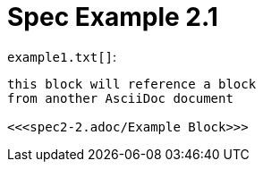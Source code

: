= Spec Example 2.1

.`example1.txt[]`:
[arachne, txt]
----
this block will reference a block
from another AsciiDoc document

<<<spec2-2.adoc/Example Block>>>
----
